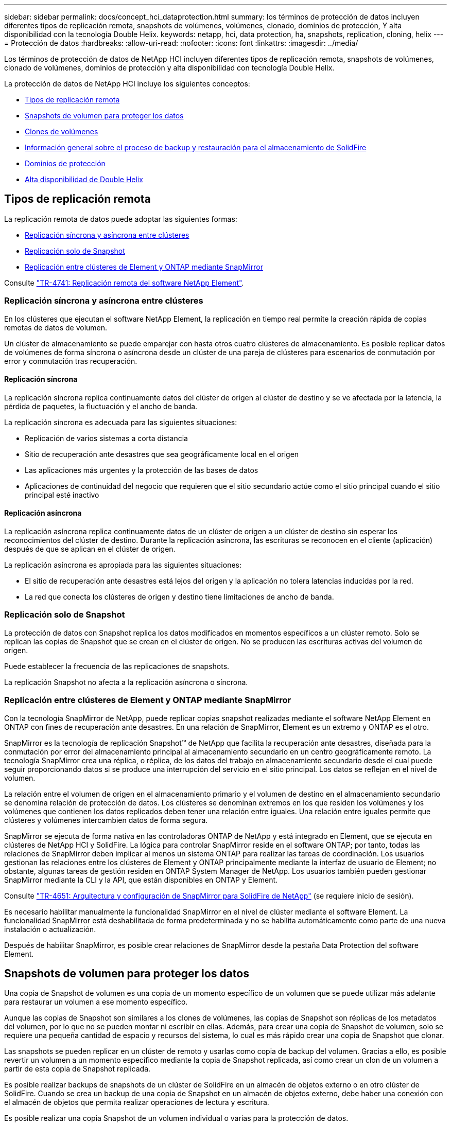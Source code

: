 ---
sidebar: sidebar 
permalink: docs/concept_hci_dataprotection.html 
summary: los términos de protección de datos incluyen diferentes tipos de replicación remota, snapshots de volúmenes, volúmenes, clonado, dominios de protección, Y alta disponibilidad con la tecnología Double Helix. 
keywords: netapp, hci, data protection, ha, snapshots, replication, cloning, helix 
---
= Protección de datos
:hardbreaks:
:allow-uri-read: 
:nofooter: 
:icons: font
:linkattrs: 
:imagesdir: ../media/


[role="lead"]
Los términos de protección de datos de NetApp HCI incluyen diferentes tipos de replicación remota, snapshots de volúmenes, clonado de volúmenes, dominios de protección y alta disponibilidad con tecnología Double Helix.

La protección de datos de NetApp HCI incluye los siguientes conceptos:

* <<Tipos de replicación remota>>
* <<Snapshots de volumen para proteger los datos>>
* <<Clones de volúmenes>>
* <<Información general sobre el proceso de backup y restauración para el almacenamiento de SolidFire>>
* <<Dominios de protección>>
* <<Alta disponibilidad de Double Helix>>




== Tipos de replicación remota

La replicación remota de datos puede adoptar las siguientes formas:

* <<Replicación síncrona y asíncrona entre clústeres>>
* <<Replicación solo de Snapshot>>
* <<Replicación entre clústeres de Element y ONTAP mediante SnapMirror>>


Consulte https://www.netapp.com/pdf.html?item=/media/10607-tr4741pdf.pdf["TR-4741: Replicación remota del software NetApp Element"^].



=== Replicación síncrona y asíncrona entre clústeres

En los clústeres que ejecutan el software NetApp Element, la replicación en tiempo real permite la creación rápida de copias remotas de datos de volumen.

Un clúster de almacenamiento se puede emparejar con hasta otros cuatro clústeres de almacenamiento. Es posible replicar datos de volúmenes de forma síncrona o asíncrona desde un clúster de una pareja de clústeres para escenarios de conmutación por error y conmutación tras recuperación.



==== Replicación síncrona

La replicación síncrona replica continuamente datos del clúster de origen al clúster de destino y se ve afectada por la latencia, la pérdida de paquetes, la fluctuación y el ancho de banda.

La replicación síncrona es adecuada para las siguientes situaciones:

* Replicación de varios sistemas a corta distancia
* Sitio de recuperación ante desastres que sea geográficamente local en el origen
* Las aplicaciones más urgentes y la protección de las bases de datos
* Aplicaciones de continuidad del negocio que requieren que el sitio secundario actúe como el sitio principal cuando el sitio principal esté inactivo




==== Replicación asíncrona

La replicación asíncrona replica continuamente datos de un clúster de origen a un clúster de destino sin esperar los reconocimientos del clúster de destino. Durante la replicación asíncrona, las escrituras se reconocen en el cliente (aplicación) después de que se aplican en el clúster de origen.

La replicación asíncrona es apropiada para las siguientes situaciones:

* El sitio de recuperación ante desastres está lejos del origen y la aplicación no tolera latencias inducidas por la red.
* La red que conecta los clústeres de origen y destino tiene limitaciones de ancho de banda.




=== Replicación solo de Snapshot

La protección de datos con Snapshot replica los datos modificados en momentos específicos a un clúster remoto. Solo se replican las copias de Snapshot que se crean en el clúster de origen. No se producen las escrituras activas del volumen de origen.

Puede establecer la frecuencia de las replicaciones de snapshots.

La replicación Snapshot no afecta a la replicación asíncrona o síncrona.



=== Replicación entre clústeres de Element y ONTAP mediante SnapMirror

Con la tecnología SnapMirror de NetApp, puede replicar copias snapshot realizadas mediante el software NetApp Element en ONTAP con fines de recuperación ante desastres. En una relación de SnapMirror, Element es un extremo y ONTAP es el otro.

SnapMirror es la tecnología de replicación Snapshot™ de NetApp que facilita la recuperación ante desastres, diseñada para la conmutación por error del almacenamiento principal al almacenamiento secundario en un centro geográficamente remoto. La tecnología SnapMirror crea una réplica, o réplica, de los datos del trabajo en almacenamiento secundario desde el cual puede seguir proporcionando datos si se produce una interrupción del servicio en el sitio principal. Los datos se reflejan en el nivel de volumen.

La relación entre el volumen de origen en el almacenamiento primario y el volumen de destino en el almacenamiento secundario se denomina relación de protección de datos. Los clústeres se denominan extremos en los que residen los volúmenes y los volúmenes que contienen los datos replicados deben tener una relación entre iguales. Una relación entre iguales permite que clústeres y volúmenes intercambien datos de forma segura.

SnapMirror se ejecuta de forma nativa en las controladoras ONTAP de NetApp y está integrado en Element, que se ejecuta en clústeres de NetApp HCI y SolidFire. La lógica para controlar SnapMirror reside en el software ONTAP; por tanto, todas las relaciones de SnapMirror deben implicar al menos un sistema ONTAP para realizar las tareas de coordinación. Los usuarios gestionan las relaciones entre los clústeres de Element y ONTAP principalmente mediante la interfaz de usuario de Element; no obstante, algunas tareas de gestión residen en ONTAP System Manager de NetApp. Los usuarios también pueden gestionar SnapMirror mediante la CLI y la API, que están disponibles en ONTAP y Element.

Consulte https://fieldportal.netapp.com/content/616239["TR-4651: Arquitectura y configuración de SnapMirror para SolidFire de NetApp"^] (se requiere inicio de sesión).

Es necesario habilitar manualmente la funcionalidad SnapMirror en el nivel de clúster mediante el software Element. La funcionalidad SnapMirror está deshabilitada de forma predeterminada y no se habilita automáticamente como parte de una nueva instalación o actualización.

Después de habilitar SnapMirror, es posible crear relaciones de SnapMirror desde la pestaña Data Protection del software Element.



== Snapshots de volumen para proteger los datos

Una copia de Snapshot de volumen es una copia de un momento específico de un volumen que se puede utilizar más adelante para restaurar un volumen a ese momento específico.

Aunque las copias de Snapshot son similares a los clones de volúmenes, las copias de Snapshot son réplicas de los metadatos del volumen, por lo que no se pueden montar ni escribir en ellas. Además, para crear una copia de Snapshot de volumen, solo se requiere una pequeña cantidad de espacio y recursos del sistema, lo cual es más rápido crear una copia de Snapshot que clonar.

Las snapshots se pueden replicar en un clúster de remoto y usarlas como copia de backup del volumen. Gracias a ello, es posible revertir un volumen a un momento específico mediante la copia de Snapshot replicada, así como crear un clon de un volumen a partir de esta copia de Snapshot replicada.

Es posible realizar backups de snapshots de un clúster de SolidFire en un almacén de objetos externo o en otro clúster de SolidFire. Cuando se crea un backup de una copia de Snapshot en un almacén de objetos externo, debe haber una conexión con el almacén de objetos que permita realizar operaciones de lectura y escritura.

Es posible realizar una copia Snapshot de un volumen individual o varias para la protección de datos.



== Clones de volúmenes

Un clon de un solo volumen o de varios volúmenes es una copia puntual de los datos. Cuando se clona un volumen, el sistema crea una copia de Snapshot del volumen y, a continuación, crea una copia de los datos que se indican en la copia de Snapshot.

Este es un proceso asíncrono, y la cantidad de tiempo que requiere el proceso depende del tamaño del volumen que se clona y de la carga del clúster actual.

El clúster admite hasta dos solicitudes de clones en ejecución por volumen a la vez y hasta ocho operaciones de clones de volúmenes activos a la vez. Las solicitudes que superen este límite se pondrán en cola para procesarlas más adelante.



== Información general sobre el proceso de backup y restauración para el almacenamiento de SolidFire

Es posible realizar backups y restaurar volúmenes en otro almacenamiento de SolidFire, así como en almacenes de objetos secundarios que sean compatibles con OpenStack Swift o Amazon S3.

Es posible realizar un backup de un volumen en los siguientes casos:

* Un clúster de almacenamiento de SolidFire
* Un almacén de objetos Amazon S3
* Un almacén de objetos OpenStack Swift


Cuando se restauran volúmenes desde OpenStack Swift o Amazon S3, se necesita información de manifiesto desde el proceso de backup original. Si desea restaurar un volumen de del cual se había realizado un backup en un sistema de almacenamiento de SolidFire, no será necesaria ninguna información de manifiesto.



== Dominios de protección

Un dominio de protección es un nodo o un conjunto de nodos agrupados, de modo que cualquier parte o incluso todos pueden fallar mientras se mantiene la disponibilidad de los datos. Los dominios de protección permiten que un clúster de almacenamiento se sane automáticamente de la pérdida de un chasis (afinidad de chasis) o de un dominio completo (grupo de chasis).

El diseño de un dominio de protección asigna cada nodo a un dominio de protección específico.

Se admiten dos diseños diferentes de dominios de protección, denominados niveles de dominio de protección.

* En el nivel de nodo, cada nodo está en su propio dominio de protección.
* En el nivel del chasis, solo los nodos que comparten un chasis se encuentran en el mismo dominio de protección.
+
** La distribución del nivel de chasis se determina automáticamente desde el hardware cuando el nodo se añade al clúster.
** En un clúster en el que cada nodo se encuentra en un chasis independiente, estos dos niveles son funcionalmente idénticos.




Puede hacerlo manualmente https://docs.netapp.com/us-en/vcp/vcp_task_clusters_manage.html#set-protection-domain-monitoring["habilite la supervisión del dominio de protección"^] Usar el plugin de NetApp Element para vCenter Server. Puede seleccionar un umbral para el dominio de protección a partir de dominios de nodo o de chasis.

Cuando se crea un clúster nuevo, si se utilizan nodos de almacenamiento que residen en un chasis compartido, es posible que desee considerar el diseño de la protección contra fallos en el nivel del chasis mediante la función de dominios de protección.

Se puede definir un diseño de dominio de protección personalizado, donde cada nodo está asociado a un único dominio de protección personalizado. De manera predeterminada, cada nodo se asigna al mismo dominio de protección personalizado predeterminado.



== Alta disponibilidad de Double Helix

La protección de datos de Double Helix es un método de replicación que expande al menos dos copias de datos redundantes en todas las unidades de un sistema. El enfoque “sin RAID” permite que un sistema absorba múltiples fallos simultáneos en todos los niveles del sistema de almacenamiento y los repare rápidamente.



== Obtenga más información

https://docs.netapp.com/us-en/vcp/index.html["Plugin de NetApp Element para vCenter Server"^]
